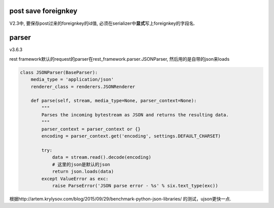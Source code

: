 post save foreignkey
======================

V2.3中, 要保存post过来的foreignkey的id值, 必须在serializer中\ **显式**\ 写上foreignkey的字段名.


parser
===========

v3.6.3

rest framework默认的request的parser在rest_framework.parser.JSONParser, 然后用的是自带的json来loads


.. code-block:: python

  class JSONParser(BaseParser):
      media_type = 'application/json'
      renderer_class = renderers.JSONRenderer
  
      def parse(self, stream, media_type=None, parser_context=None):
          """
          Parses the incoming bytestream as JSON and returns the resulting data.
          """
          parser_context = parser_context or {}
          encoding = parser_context.get('encoding', settings.DEFAULT_CHARSET)
  
          try:
              data = stream.read().decode(encoding)
              # 这里的json是默认的json
              return json.loads(data)
          except ValueError as exc:
              raise ParseError('JSON parse error - %s' % six.text_type(exc))
  

根据http://artem.krylysov.com/blog/2015/09/29/benchmark-python-json-libraries/ 的测试，ujson更快一点.
